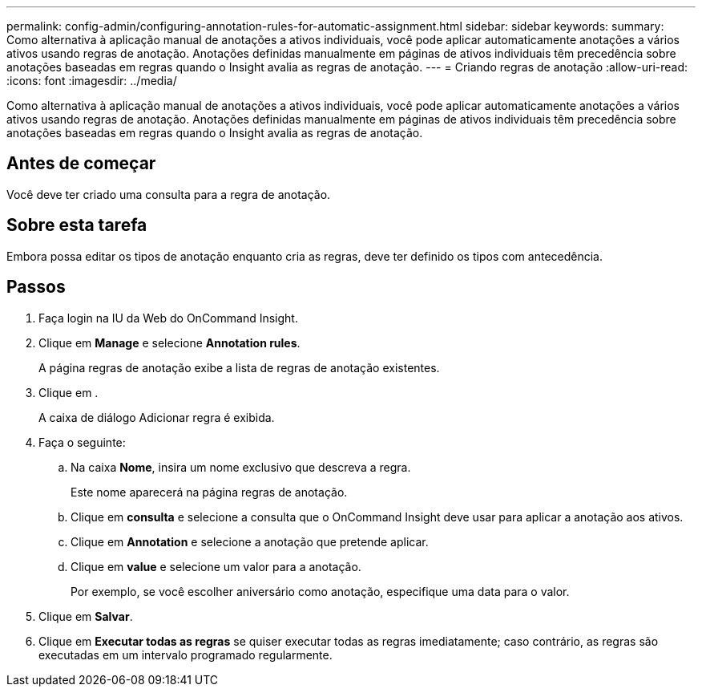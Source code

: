 ---
permalink: config-admin/configuring-annotation-rules-for-automatic-assignment.html 
sidebar: sidebar 
keywords:  
summary: Como alternativa à aplicação manual de anotações a ativos individuais, você pode aplicar automaticamente anotações a vários ativos usando regras de anotação. Anotações definidas manualmente em páginas de ativos individuais têm precedência sobre anotações baseadas em regras quando o Insight avalia as regras de anotação. 
---
= Criando regras de anotação
:allow-uri-read: 
:icons: font
:imagesdir: ../media/


[role="lead"]
Como alternativa à aplicação manual de anotações a ativos individuais, você pode aplicar automaticamente anotações a vários ativos usando regras de anotação. Anotações definidas manualmente em páginas de ativos individuais têm precedência sobre anotações baseadas em regras quando o Insight avalia as regras de anotação.



== Antes de começar

Você deve ter criado uma consulta para a regra de anotação.



== Sobre esta tarefa

Embora possa editar os tipos de anotação enquanto cria as regras, deve ter definido os tipos com antecedência.



== Passos

. Faça login na IU da Web do OnCommand Insight.
. Clique em *Manage* e selecione *Annotation rules*.
+
A página regras de anotação exibe a lista de regras de anotação existentes.

. Clique image:../media/add-annotation-icon.gif[""]em .
+
A caixa de diálogo Adicionar regra é exibida.

. Faça o seguinte:
+
.. Na caixa *Nome*, insira um nome exclusivo que descreva a regra.
+
Este nome aparecerá na página regras de anotação.

.. Clique em *consulta* e selecione a consulta que o OnCommand Insight deve usar para aplicar a anotação aos ativos.
.. Clique em *Annotation* e selecione a anotação que pretende aplicar.
.. Clique em *value* e selecione um valor para a anotação.
+
Por exemplo, se você escolher aniversário como anotação, especifique uma data para o valor.



. Clique em *Salvar*.
. Clique em *Executar todas as regras* se quiser executar todas as regras imediatamente; caso contrário, as regras são executadas em um intervalo programado regularmente.

